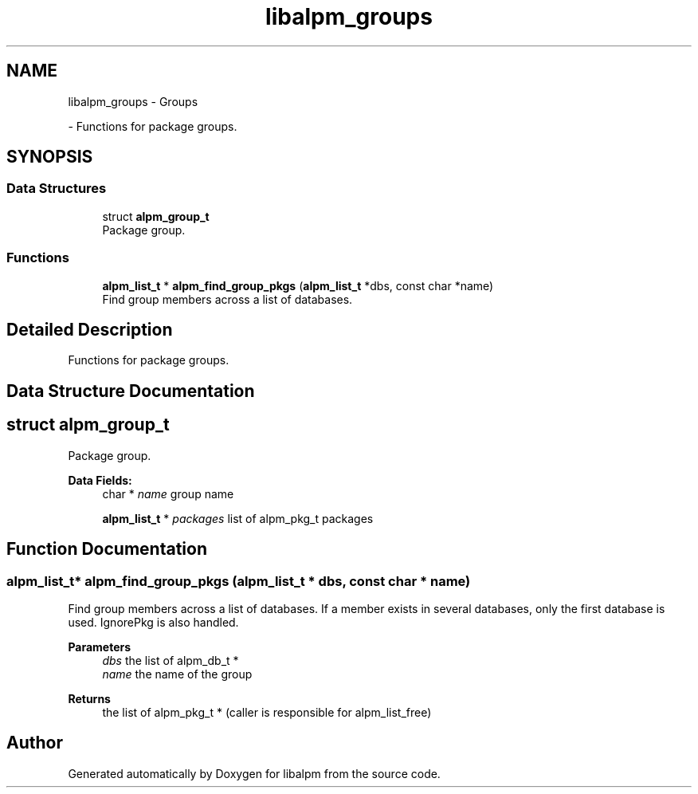 .TH "libalpm_groups" 3 "Thu Jun 10 2021" "libalpm" \" -*- nroff -*-
.ad l
.nh
.SH NAME
libalpm_groups \- Groups
.PP
 \- Functions for package groups\&.  

.SH SYNOPSIS
.br
.PP
.SS "Data Structures"

.in +1c
.ti -1c
.RI "struct \fBalpm_group_t\fP"
.br
.RI "Package group\&. "
.in -1c
.SS "Functions"

.in +1c
.ti -1c
.RI "\fBalpm_list_t\fP * \fBalpm_find_group_pkgs\fP (\fBalpm_list_t\fP *dbs, const char *name)"
.br
.RI "Find group members across a list of databases\&. "
.in -1c
.SH "Detailed Description"
.PP 
Functions for package groups\&. 


.SH "Data Structure Documentation"
.PP 
.SH "struct alpm_group_t"
.PP 
Package group\&. 
.PP
\fBData Fields:\fP
.RS 4
char * \fIname\fP group name 
.br
.PP
\fBalpm_list_t\fP * \fIpackages\fP list of alpm_pkg_t packages 
.br
.PP
.RE
.PP
.SH "Function Documentation"
.PP 
.SS "\fBalpm_list_t\fP* alpm_find_group_pkgs (\fBalpm_list_t\fP * dbs, const char * name)"

.PP
Find group members across a list of databases\&. If a member exists in several databases, only the first database is used\&. IgnorePkg is also handled\&. 
.PP
\fBParameters\fP
.RS 4
\fIdbs\fP the list of alpm_db_t * 
.br
\fIname\fP the name of the group 
.RE
.PP
\fBReturns\fP
.RS 4
the list of alpm_pkg_t * (caller is responsible for alpm_list_free) 
.RE
.PP

.SH "Author"
.PP 
Generated automatically by Doxygen for libalpm from the source code\&.
